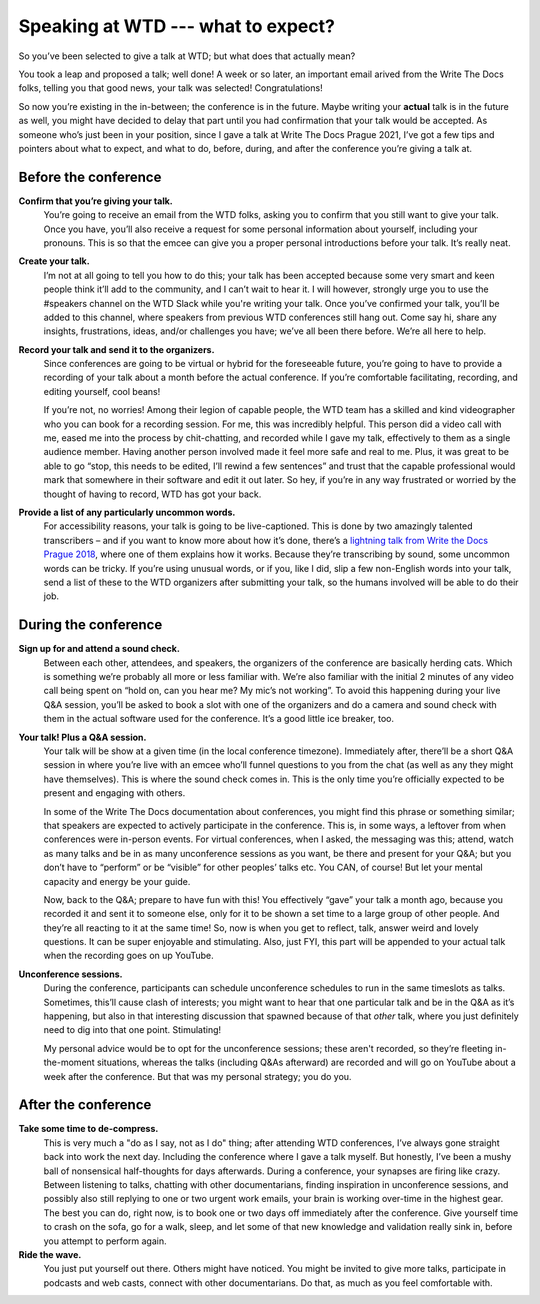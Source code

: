 .. post:: Jan 07, 2022
   :tags: speakers, conferences
   :author: Kat Stoica

###################################
Speaking at WTD --- what to expect?
###################################

So you’ve been selected to give a talk at WTD; but what does that actually mean?

You took a leap and proposed a talk; well done!
A week or so later, an important email arived from the Write The Docs folks, telling you that good news, your talk was selected! Congratulations!

So now you’re existing in the in-between; the conference is in the future. Maybe writing your **actual** talk is in the future as well, you might have decided to delay that part until you had confirmation that your talk would be accepted.
As someone who’s just been in your position, since I gave a talk at Write The Docs Prague 2021, I’ve got a few tips and pointers about what to expect, and what to do, before, during, and after the conference you’re giving a talk at.

Before the conference
---------------------

**Confirm that you’re giving your talk.**
  You’re going to receive an email from the WTD folks, asking you to confirm that you still want to give your talk. Once you have, you’ll also receive a request for some personal information about yourself, including your pronouns. This is so that the emcee can give you a proper personal introductions before your talk. It’s really neat.
**Create your talk.**
  I’m not at all going to tell you how to do this; your talk has been accepted because some very smart and keen people think it’ll add to the community, and I can’t wait to hear it. I will however, strongly urge you to use the #speakers channel on the WTD Slack while you're writing your talk. Once you’ve confirmed your talk, you’ll be added to this channel, where speakers from previous WTD conferences still hang out. Come say hi, share any insights, frustrations, ideas, and/or challenges you have; we’ve all been there before. We’re all here to help.
**Record your talk and send it to the organizers.**
  Since conferences are going to be virtual or hybrid for the foreseeable future, you’re going to have to provide a recording of your talk about a month before the actual conference. If you’re comfortable facilitating, recording, and editing yourself, cool beans!
  
  If you’re not, no worries! Among their legion of capable people, the WTD team has a skilled and kind videographer who you can book for a recording session. For me, this was incredibly helpful. This person did a video call with me, eased me into the process by chit-chatting, and recorded while I gave my talk, effectively to them as a single audience member. Having another person involved made it feel more safe and real to me. Plus, it was great to be able to go “stop, this needs to be edited, I’ll rewind a few sentences” and trust that the capable professional would mark that somewhere in their software and edit it out later. So hey, if you’re in any way frustrated or worried by the thought of having to record, WTD has got your back.
**Provide a list of any particularly uncommon words.**
  For accessibility reasons, your talk is going to be live-captioned. This is done by two amazingly talented transcribers – and if you want to know more about how it’s done, there’s a `lightning talk from Write the Docs Prague 2018 <https://www.youtube.com/watch?v=74D61IulEy0>`__, where one of them explains how it works. Because they’re transcribing by sound, some uncommon words can be tricky. If you’re using unusual words, or if you, like I did, slip a few non-English words into your talk, send a list of these to the WTD organizers after submitting your talk, so the humans involved will be able to do their job.

During the conference
---------------------

**Sign up for and attend a sound check.**
  Between each other, attendees, and speakers, the organizers of the conference are basically herding cats. Which is something we’re probably all more or less familiar with. We’re also familiar with the initial 2 minutes of any video call being spent on “hold on, can you hear me? My mic’s not working”. To avoid this happening during your live Q&A session, you’ll be asked to book a slot with one of the organizers and do a camera and sound check with them in the actual software used for the conference. It’s a good little ice breaker, too.
**Your talk! Plus a Q&A session.**
  Your talk will be show at a given time (in the local conference timezone). Immediately after, there’ll be a short Q&A session in where you’re live with an emcee who’ll funnel questions to you from the chat (as well as any they might have themselves). This is where the sound check comes in. This is the only time you’re officially expected to be present and engaging with others. 
  
  In some of the Write The Docs documentation about conferences, you might find this phrase or something similar; that speakers are expected to actively participate in the conference. This is, in some ways, a leftover from when conferences were in-person events. For virtual conferences, when I asked, the messaging was this; attend, watch as many talks and be in as many unconference sessions as you want, be there and present for your Q&A; but you don’t have to “perform” or be “visible” for other peoples’ talks etc. You CAN, of course! But let your mental capacity and energy be your guide.
  
  Now, back to the Q&A; prepare to have fun with this! You effectively “gave” your talk a month ago, because you recorded it and sent it to someone else, only for it to be shown a set time to a large group of other people. And they’re all reacting to it at the same time! So, now is when you get to reflect, talk, answer weird and lovely questions. It can be super enjoyable and stimulating. Also, just FYI, this part will be appended to your actual talk when the recording goes on up YouTube.
**Unconference sessions.**
  During the conference, participants can schedule unconference schedules to run in the same timeslots as talks. Sometimes, this’ll cause clash of interests; you might want to hear that one particular talk and be in the Q&A as it’s happening, but also in that interesting discussion that spawned because of that *other* talk, where you just definitely need to dig into that one point. Stimulating!
  
  My personal advice would be to opt for the unconference sessions; these aren't recorded, so they’re fleeting in-the-moment situations, whereas the talks (including Q&As afterward) are recorded and will go on YouTube about a week after the conference. But that was my personal strategy; you do you.

After the conference
--------------------

**Take some time to de-compress.**
  This is very much a "do as I say, not as I do" thing; after attending WTD conferences, I’ve always gone straight back into work the next day. Including the conference where I gave a talk myself. But honestly, I’ve been a mushy ball of nonsensical half-thoughts for days afterwards. During a conference, your synapses are firing like crazy. Between listening to talks, chatting with other documentarians, finding inspiration in unconference sessions, and possibly also still replying to one or two urgent work emails, your brain is working over-time in the highest gear. The best you can do, right now, is to book one or two days off immediately after the conference. Give yourself time to crash on the sofa, go for a walk, sleep, and let some of that new knowledge and validation really sink in, before you attempt to perform again.
**Ride the wave.**
  You just put yourself out there. Others might have noticed. You might be invited to give more talks, participate in podcasts and web casts, connect with other documentarians. Do that, as much as you feel comfortable with.

